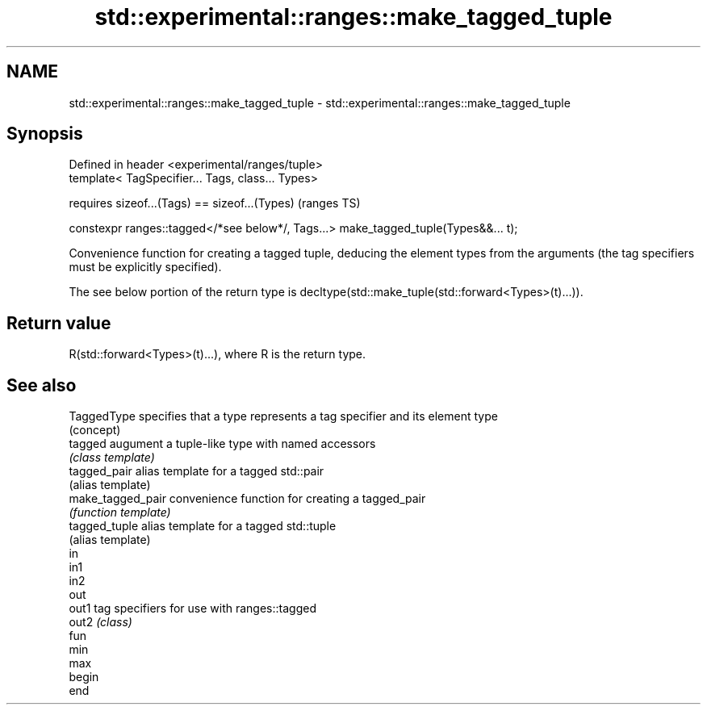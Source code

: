 .TH std::experimental::ranges::make_tagged_tuple 3 "2020.03.24" "http://cppreference.com" "C++ Standard Libary"
.SH NAME
std::experimental::ranges::make_tagged_tuple \- std::experimental::ranges::make_tagged_tuple

.SH Synopsis
   Defined in header <experimental/ranges/tuple>
   template< TagSpecifier... Tags, class... Types>

   requires sizeof...(Tags) == sizeof...(Types)                                       (ranges TS)

   constexpr ranges::tagged</*see below*/, Tags...> make_tagged_tuple(Types&&... t);

   Convenience function for creating a tagged tuple, deducing the element types from the arguments (the tag specifiers must be explicitly specified).

   The see below portion of the return type is decltype(std::make_tuple(std::forward<Types>(t)...)).

.SH Return value

   R(std::forward<Types>(t)...), where R is the return type.

.SH See also

   TaggedType       specifies that a type represents a tag specifier and its element type
                    (concept)
   tagged           augument a tuple-like type with named accessors
                    \fI(class template)\fP
   tagged_pair      alias template for a tagged std::pair
                    (alias template)
   make_tagged_pair convenience function for creating a tagged_pair
                    \fI(function template)\fP
   tagged_tuple     alias template for a tagged std::tuple
                    (alias template)
   in
   in1
   in2
   out
   out1             tag specifiers for use with ranges::tagged
   out2             \fI(class)\fP
   fun
   min
   max
   begin
   end
